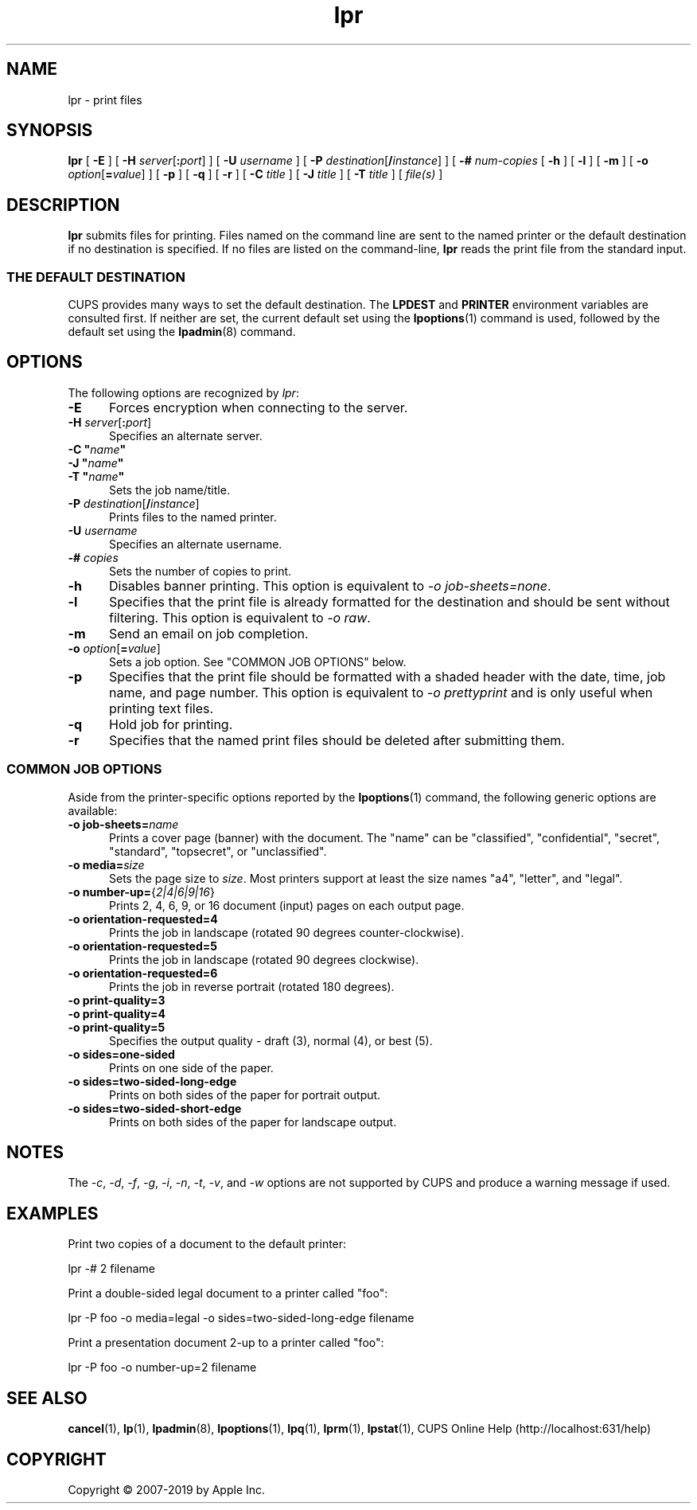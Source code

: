 .\"
.\" lpr man page for CUPS.
.\"
.\" Copyright © 2007-2019 by Apple Inc.
.\" Copyright © 1997-2006 by Easy Software Products.
.\"
.\" Licensed under Apache License v2.0.  See the file "LICENSE" for more
.\" information.
.\"
.TH lpr 1 "CUPS" "26 April 2019" "Apple Inc."
.SH NAME
lpr \- print files
.SH SYNOPSIS
.B lpr
[
.B \-E
] [
\fB\-H \fIserver\fR[\fB:\fIport\fR]
] [
.B \-U
.I username
] [
\fB\-P \fIdestination\fR[\fB/\fIinstance\fR]
] [
.B \-#
.I num-copies
[
.B \-h
] [
.B \-l
] [
.B \-m
] [
\fB\-o \fIoption\fR[\fB=\fIvalue\fR]
] [
.B \-p
] [
.B \-q
] [
.B \-r
] [
.B \-C
.I title
] [
.B \-J
.I title
] [
.B \-T
.I title
] [
.I file(s)
]
.SH DESCRIPTION
\fBlpr\fR submits files for printing.
Files named on the command line are sent to the named printer or the default destination if no destination is specified.
If no files are listed on the command-line, \fBlpr\fR reads the print file from the standard input.
.SS THE DEFAULT DESTINATION
CUPS provides many ways to set the default destination. The \fBLPDEST\fR and \fBPRINTER\fR environment variables are consulted first.
If neither are set, the current default set using the
.BR lpoptions (1)
command is used, followed by the default set using the
.BR lpadmin (8)
command.
.SH OPTIONS
The following options are recognized by \fIlpr\fR:
.TP 5
.B \-E
Forces encryption when connecting to the server.
.TP 5
\fB\-H \fIserver\fR[\fB:\fIport\fR]
Specifies an alternate server.
.TP 5
\fB\-C "\fIname\fB"\fR
.TP 5
\fB\-J "\fIname\fB"\fR
.TP 5
\fB\-T "\fIname\fB"\fR
Sets the job name/title.
.TP 5
\fB\-P \fIdestination\fR[\fB/\fIinstance\fR]
Prints files to the named printer.
.TP 5
\fB\-U \fIusername\fR
Specifies an alternate username.
.TP 5
\fB\-# \fIcopies\fR
Sets the number of copies to print.
.TP 5
.B \-h
Disables banner printing. This option is equivalent to \fI-o job\-sheets=none\fR.
.TP 5
.B \-l
Specifies that the print file is already formatted for the destination and should be sent without filtering.
This option is equivalent to \fI-o raw\fR.
.TP 5
.B \-m
Send an email on job completion.
.TP 5
\fB\-o \fIoption\fR[\fB=\fIvalue\fR]
Sets a job option.
See "COMMON JOB OPTIONS" below.
.TP 5
.B \-p
Specifies that the print file should be formatted with a shaded header with the date, time, job name, and page number.
This option is equivalent to \fI\-o prettyprint\fR and is only useful when printing text files.
.TP 5
.B \-q
Hold job for printing.
.TP 5
.B \-r
Specifies that the named print files should be deleted after submitting them.
.SS COMMON JOB OPTIONS
Aside from the printer-specific options reported by the
.BR lpoptions (1)
command, the following generic options are available:
.TP 5
\fB\-o job-sheets=\fIname\fR\fR
Prints a cover page (banner) with the document.
The "name" can be "classified", "confidential", "secret", "standard", "topsecret", or "unclassified".
.TP 5
\fB\-o media=\fIsize\fR
Sets the page size to \fIsize\fR. Most printers support at least the size names "a4", "letter", and "legal".
.TP 5
\fB\-o number\-up=\fR{\fI2|4|6|9|16\fR}
Prints 2, 4, 6, 9, or 16 document (input) pages on each output page.
.TP 5
\fB\-o orientation\-requested=4\fR
Prints the job in landscape (rotated 90 degrees counter-clockwise).
.TP 5
\fB\-o orientation\-requested=5\fR
Prints the job in landscape (rotated 90 degrees clockwise).
.TP 5
\fB\-o orientation\-requested=6\fR
Prints the job in reverse portrait (rotated 180 degrees).
.TP 5
\fB\-o print\-quality=3\fR
.TP 5
\fB\-o print\-quality=4\fR
.TP 5
\fB\-o print\-quality=5\fR
Specifies the output quality - draft (3), normal (4), or best (5).
.TP 5
\fB\-o sides=one\-sided\fR
Prints on one side of the paper.
.TP 5
\fB\-o sides=two\-sided\-long\-edge\fR
Prints on both sides of the paper for portrait output.
.TP 5
\fB\-o sides=two\-sided\-short\-edge\fR
Prints on both sides of the paper for landscape output.
.SH NOTES
The \fI\-c\fR, \fI\-d\fR, \fI\-f\fR, \fI\-g\fR, \fI\-i\fR, \fI\-n\fR, \fI\-t\fR, \fI\-v\fR, and \fI\-w\fR options are not supported by CUPS and produce a warning message if used.
.SH EXAMPLES
Print two copies of a document to the default printer:
.nf

    lpr -# 2 filename

.fi
Print a double-sided legal document to a printer called "foo":
.nf

    lpr -P foo -o media=legal -o sides=two-sided-long-edge filename

.fi
Print a presentation document 2-up to a printer called "foo":
.nf

    lpr -P foo -o number-up=2 filename
.fi
.SH SEE ALSO
.BR cancel (1),
.BR lp (1),
.BR lpadmin (8),
.BR lpoptions (1),
.BR lpq (1),
.BR lprm (1),
.BR lpstat (1),
CUPS Online Help (http://localhost:631/help)
.SH COPYRIGHT
Copyright \[co] 2007-2019 by Apple Inc.
